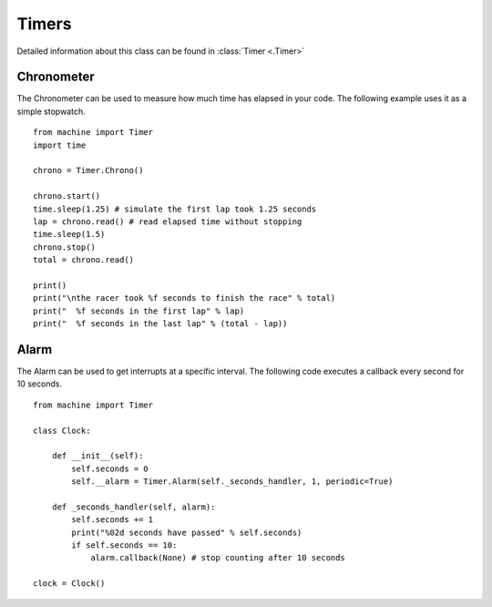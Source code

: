 
Timers
-------

Detailed information about this class can be found in :class:`Timer <.Timer>`

Chronometer
^^^^^^^^^^^

The Chronometer can be used to measure how much time has elapsed in your code. The following example uses it as a simple stopwatch.

::

	from machine import Timer
	import time

	chrono = Timer.Chrono()

	chrono.start()
	time.sleep(1.25) # simulate the first lap took 1.25 seconds
	lap = chrono.read() # read elapsed time without stopping
	time.sleep(1.5)
	chrono.stop()
	total = chrono.read()

	print()
	print("\nthe racer took %f seconds to finish the race" % total)
	print("  %f seconds in the first lap" % lap)
	print("  %f seconds in the last lap" % (total - lap))


Alarm
^^^^^
The Alarm can be used to get interrupts at a specific interval. The following code executes a callback every second for 10 seconds.

::

	from machine import Timer

	class Clock:

	    def __init__(self):
	        self.seconds = 0
	        self.__alarm = Timer.Alarm(self._seconds_handler, 1, periodic=True)

	    def _seconds_handler(self, alarm):
	        self.seconds += 1
	        print("%02d seconds have passed" % self.seconds)
	        if self.seconds == 10:
	            alarm.callback(None) # stop counting after 10 seconds

	clock = Clock()